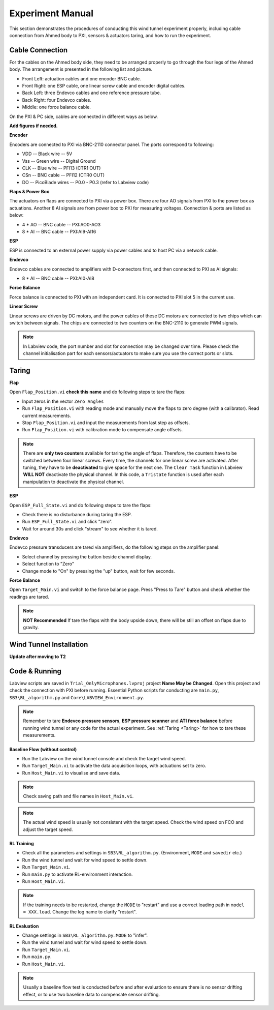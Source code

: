 .. _Experiment Manual:

Experiment Manual
=================

This section demonstrates the procedures of conducting this wind tunnel experiment properly, including cable connection from Ahmed body to PXI, sensors & actuators taring, and how to run the experiment.

.. _Cable Connection:

Cable Connection
----------------

For the cables on the Ahmed body side, they need to be arranged properly to go through the four legs of the Ahmed body. The arrangement is presented in the following list and picture.

- Front Left: actuation cables and one encoder BNC cable.
- Front Right: one ESP cable, one linear screw cable and encoder digital cables.
- Back Left: three Endevco cables and one reference pressure tube.
- Back Right: four Endevco cables.
- Middle: one force balance cable.

.. image:: /_static/img/WT_Cable.png
   :align: center
   :scale: 40%

On the PXI & PC side, cables are connected in different ways as below.

**Add figures if needed.**

**Encoder**

Encoders are connected to PXI via BNC-2110 connector panel. The ports correspond to following:

- VDD -- Black wire -- 5V
- Vss -- Green wire -- Digital Ground
- CLK -- Blue wire  -- PFI13 (CTR1 OUT)
- CSn -- BNC cable  -- PFI12 (CTR0 OUT)
- DO  -- PicoBlade wires -- P0.0 - P0.3 (refer to Labview code)

**Flaps & Power Box**

The actuators on flaps are connected to PXI via a power box. There are four AO signals from PXI to the power box as actuations. Another 8 AI signals are from power box to PXI for measuring voltages. Connection & ports are listed as below:

- 4 * AO -- BNC cable -- PXI:AO0-AO3
- 8 * AI -- BNC cable -- PXI:AI9-AI16

**ESP**

ESP is connected to an external power supply via power cables and to host PC via a network cable.

**Endevco**

Endevco cables are connected to amplifiers with D-connectors first, and then connected to PXI as AI signals:

- 8 * AI -- BNC cable -- PXI:AI0-AI8

**Force Balance**

Force balance is connected to PXI with an independent card. It is connected to PXI slot 5 in the current use.

**Linear Screw**

Linear screws are driven by DC motors, and the power cables of these DC motors are connected to two chips which can switch between signals. The chips are connected to two counters on the BNC-2110 to generate PWM signals.

.. note::

   In Labview code, the port number and slot for connection may be changed over time. Please check the channel initialisation part for each sensors/actuators to make sure you use the correct ports or slots.


.. _Taring:

Taring
-------

**Flap**

Open ``Flap_Position.vi`` **check this name** and do following steps to tare the flaps:

- Input zeros in the vector ``Zero Angles``
- Run ``Flap_Position.vi`` with reading mode and manually move the flaps to zero degree (with a calibrator). Read current measurements.
- Stop ``Flap_Position.vi`` and input the measurements from last step as offsets.
- Run ``Flap_Position.vi`` with calibration mode to compensate angle offsets.

.. note::

   There are **only two counters** available for taring the angle of flaps. Therefore, the counters have to be switched between four linear screws. Every time, the channels for one linear screw are activated. After tuning, they have to be **deactivated** to give space for the next one. The ``Clear Task`` function in Labview **WILL NOT** deactivate the physical channel. In this code, a ``Tristate`` function is used after each manipulation to deactivate the physical channel.

**ESP**

Open ``ESP_Full_State.vi`` and do following steps to tare the flaps:

- Check there is no disturbance during taring the ESP.
- Run ``ESP_Full_State.vi`` and click "zero".
- Wait for around 30s and click "stream" to see whether it is tared.

**Endevco**

Endevco pressure transducers are tared via amplifiers, do the following steps on the amplifier panel:

- Select channel by pressing the button beside channel display.
- Select function to "Zero"
- Change mode to "On" by pressing the "up" button, wait for few seconds.

**Force Balance**

Open ``Target_Main.vi`` and switch to the force balance page. Press "Press to Tare" button and check whether the readings are tared. 

.. note::

   **NOT Recommended** If tare the flaps with the body upside down, there will be still an offset on flaps due to gravity.

.. _Wind Tunnel Installation:

Wind Tunnel Installation
------------------------

**Update after moving to T2**

.. _Code Running:

Code & Running
--------------

Labview scripts are saved in ``Trial_OnlyMicrophones.lvproj`` project **Name May be Changed**. Open this project and check the connection with PXI before running. Essential Python scripts for conducting are ``main.py``, ``SB3\RL_algorithm.py`` and ``Core\LABVIEW_Environment.py``.

.. note::

   Remember to tare **Endevco pressure sensors**, **ESP pressure scanner** and **ATI force balance** before running wind tunnel or any code for the actual experiment. See :ref:`Taring <Taring>` for how to tare these measurements.

**Baseline Flow (without control)**

- Run the Labview on the wind tunnel console and check the target wind speed.
- Run ``Target_Main.vi`` to activate the data acquisition loops, with actuations set to zero.
- Run ``Host_Main.vi`` to visualise and save data. 

.. note::
  
   Check saving path and file names in ``Host_Main.vi``.

.. note::
  
   The actual wind speed is usually not consistent with the target speed. Check the wind speed on FCO and adjust the target speed.

**RL Training**

- Check all the parameters and settings in ``SB3\RL_algorithm.py``. (Environment, ``MODE`` and ``savedir`` etc.)
- Run the wind tunnel and wait for wind speed to settle down.
- Run ``Target_Main.vi``.
- Run ``main.py`` to activate RL-environment interaction.
- Run ``Host_Main.vi``.

.. note::
  
   If the training needs to be restarted, change the ``MODE`` to "restart" and use a correct loading path in ``model = XXX.load``. Change the log name to clarify "restart".

**RL Evaluation**

- Change settings in ``SB3\RL_algorithm.py``. ``MODE`` to "infer".
- Run the wind tunnel and wait for wind speed to settle down.
- Run ``Target_Main.vi``.
- Run ``main.py``.
- Run ``Host_Main.vi``.

.. note::

   Usually a baseline flow test is conducted before and after evaluation to ensure there is no sensor drifting effect, or to use two baseline data to compensate sensor drifting.

